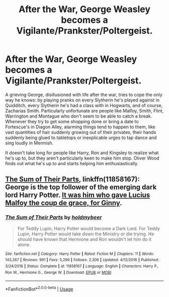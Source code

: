 #+TITLE: After the War, George Weasley becomes a Vigilante/Prankster/Poltergeist.

* After the War, George Weasley becomes a Vigilante/Prankster/Poltergeist.
:PROPERTIES:
:Author: Vk411989
:Score: 12
:DateUnix: 1592223985.0
:DateShort: 2020-Jun-15
:FlairText: Prompt
:END:
A grieving George, disillusioned with life after the war, tries to cope the only way he knows: by playing pranks on every Slytherin he's played against in Quidditch, every Slytherin he's had a class with in Hogwarts, and of course, Zacharias Smith. Particularly unfortunate are people like Malfoy, Smith, Flint, Warrington and Montague who don't seem to be able to catch a break. Whenever they try to get some shopping done or bring a date to Fortescue's in Diagon Alley, alarming things tend to happen to them, like vast quantities of hair suddenly growing out of their privates, their hands suddenly being glued to tabletops or inexplicable urges to tap dance and sing loudly in Mermish.

It doesn't take long for people like Harry, Ron and Kingsley to realize what he's up to, but they aren't particularly keen to make him stop. Oliver Wood finds out what he's up to and starts helping him enthusiastically.


** [[https://www.fanfiction.net/s/11858167/1/][The Sum of Their Parts]], linkffn(11858167): George is the top follower of the emerging dark lord Harry Potter. [[/spoiler][It was him who gave Lucius Malfoy the coup de grace, for Ginny]].
:PROPERTIES:
:Author: InquisitorCOC
:Score: 4
:DateUnix: 1592230402.0
:DateShort: 2020-Jun-15
:END:

*** [[https://www.fanfiction.net/s/11858167/1/][*/The Sum of Their Parts/*]] by [[https://www.fanfiction.net/u/7396284/holdmybeer][/holdmybeer/]]

#+begin_quote
  For Teddy Lupin, Harry Potter would become a Dark Lord. For Teddy Lupin, Harry Potter would take down the Ministry or die trying. He should have known that Hermione and Ron wouldn't let him do it alone.
#+end_quote

^{/Site/:} ^{fanfiction.net} ^{*|*} ^{/Category/:} ^{Harry} ^{Potter} ^{*|*} ^{/Rated/:} ^{Fiction} ^{M} ^{*|*} ^{/Chapters/:} ^{11} ^{*|*} ^{/Words/:} ^{143,267} ^{*|*} ^{/Reviews/:} ^{991} ^{*|*} ^{/Favs/:} ^{5,299} ^{*|*} ^{/Follows/:} ^{2,306} ^{*|*} ^{/Updated/:} ^{4/12/2016} ^{*|*} ^{/Published/:} ^{3/24/2016} ^{*|*} ^{/Status/:} ^{Complete} ^{*|*} ^{/id/:} ^{11858167} ^{*|*} ^{/Language/:} ^{English} ^{*|*} ^{/Characters/:} ^{Harry} ^{P.,} ^{Ron} ^{W.,} ^{Hermione} ^{G.,} ^{George} ^{W.} ^{*|*} ^{/Download/:} ^{[[http://www.ff2ebook.com/old/ffn-bot/index.php?id=11858167&source=ff&filetype=epub][EPUB]]} ^{or} ^{[[http://www.ff2ebook.com/old/ffn-bot/index.php?id=11858167&source=ff&filetype=mobi][MOBI]]}

--------------

*FanfictionBot*^{2.0.0-beta} | [[https://github.com/tusing/reddit-ffn-bot/wiki/Usage][Usage]]
:PROPERTIES:
:Author: FanfictionBot
:Score: 1
:DateUnix: 1592230415.0
:DateShort: 2020-Jun-15
:END:
